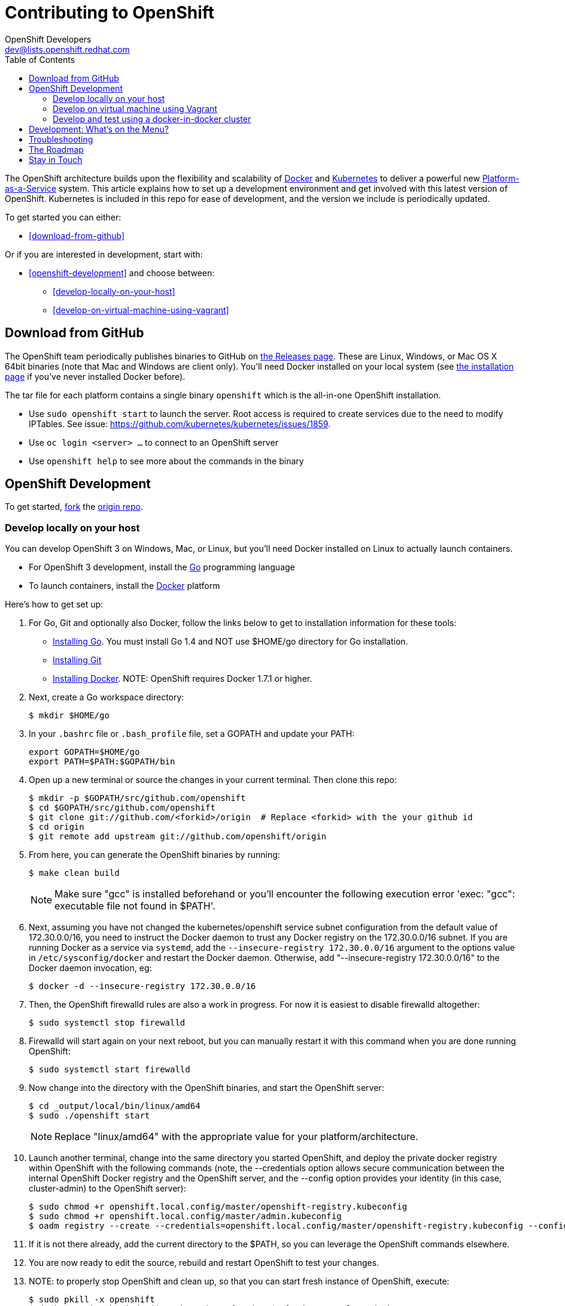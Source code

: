 = Contributing to OpenShift
OpenShift Developers <dev@lists.openshift.redhat.com>
:data-uri:
:icons:
:toc2:
:sectanchors:

The OpenShift architecture builds upon the flexibility and scalability of https://docker.com/[Docker] and https://github.com/kubernetes/kubernetes[Kubernetes] to deliver a powerful new https://www.youtube.com/watch?v=aZ40GobvA1c[Platform-as-a-Service] system. This article explains how to set up a development environment and get involved with this latest version of OpenShift.  Kubernetes is included in this repo for ease of development, and the version we include is periodically updated.

To get started you can either:

* <<download-from-github>>

Or if you are interested in development, start with:

* <<openshift-development>> and choose between:

	** <<develop-locally-on-your-host>>
	** <<develop-on-virtual-machine-using-vagrant>>

== Download from GitHub

The OpenShift team periodically publishes binaries to GitHub on https://github.com/openshift/origin/releases[the Releases page].  These are Linux, Windows, or Mac OS X 64bit binaries (note that Mac and Windows are client only). You'll need Docker installed on your local system (see https://docs.docker.com/installation/[the installation page] if you've never installed Docker before).

The tar file for each platform contains a single binary `openshift` which is the all-in-one OpenShift installation.

* Use `sudo openshift start` to launch the server.  Root access is required to create services due to the need to modify IPTables.  See issue: https://github.com/kubernetes/kubernetes/issues/1859.
* Use `oc login <server> ...` to connect to an OpenShift server
* Use `openshift help` to see more about the commands in the binary


== OpenShift Development

To get started, https://help.github.com/articles/fork-a-repo[fork] the https://github.com/openshift/origin[origin repo].

=== Develop locally on your host

You can develop OpenShift 3 on Windows, Mac, or Linux, but you'll need Docker installed on Linux to actually launch containers.

* For OpenShift 3 development, install the http://golang.org/[Go] programming language
* To launch containers, install the https://docker.com/[Docker] platform

Here's how to get set up:

1. For Go, Git and optionally also Docker, follow the links below to get to installation information for these tools: +
** http://golang.org/doc/install[Installing Go]. You must install Go 1.4 and NOT use $HOME/go directory for Go installation.
** http://git-scm.com/book/en/v2/Getting-Started-Installing-Git[Installing Git]
** https://docs.docker.com/installation/[Installing Docker]. NOTE: OpenShift requires Docker 1.7.1 or higher.
2. Next, create a Go workspace directory: +
+
----
$ mkdir $HOME/go
----
3. In your `.bashrc` file or `.bash_profile` file, set a GOPATH and update your PATH: +
+
----
export GOPATH=$HOME/go
export PATH=$PATH:$GOPATH/bin
----
4. Open up a new terminal or source the changes in your current terminal.  Then clone this repo:

        $ mkdir -p $GOPATH/src/github.com/openshift
        $ cd $GOPATH/src/github.com/openshift
        $ git clone git://github.com/<forkid>/origin  # Replace <forkid> with the your github id
        $ cd origin
        $ git remote add upstream git://github.com/openshift/origin

5.  From here, you can generate the OpenShift binaries by running:

        $ make clean build
+
NOTE: Make sure "gcc" is installed beforehand or you'll encounter the following execution error 'exec: "gcc": executable file not found in $PATH'.

6.  Next, assuming you have not changed the kubernetes/openshift service subnet configuration from the default value of 172.30.0.0/16, you need to instruct the Docker daemon to trust any Docker registry on the 172.30.0.0/16 subnet.  If you are running Docker as a service via `systemd`, add the `--insecure-registry 172.30.0.0/16` argument to the options value in `/etc/sysconfig/docker` and restart the Docker daemon.  Otherwise, add "--insecure-registry 172.30.0.0/16" to the Docker daemon invocation, eg:

        $ docker -d --insecure-registry 172.30.0.0/16

7.  Then, the OpenShift firewalld rules are also a work in progress. For now it is easiest to disable firewalld altogether:

        $ sudo systemctl stop firewalld

8.  Firewalld will start again on your next reboot, but you can manually restart it with this command when you are done running OpenShift:

        $ sudo systemctl start firewalld

9.  Now change into the directory with the OpenShift binaries, and start the OpenShift server:

        $ cd _output/local/bin/linux/amd64
        $ sudo ./openshift start

+
NOTE: Replace "linux/amd64" with the appropriate value for your platform/architecture.

10.  Launch another terminal, change into the same directory you started OpenShift, and deploy the private docker registry within OpenShift with the following commands (note, the --credentials option allows secure communication between the internal OpenShift Docker registry and the OpenShift server, and the --config option provides your identity (in this case, cluster-admin) to the OpenShift server):

        $ sudo chmod +r openshift.local.config/master/openshift-registry.kubeconfig
        $ sudo chmod +r openshift.local.config/master/admin.kubeconfig
        $ oadm registry --create --credentials=openshift.local.config/master/openshift-registry.kubeconfig --config=openshift.local.config/master/admin.kubeconfig

11.  If it is not there already, add the current directory to the $PATH, so you can leverage the OpenShift commands elsewhere.

12.  You are now ready to edit the source, rebuild and restart OpenShift to test your changes.

13.  NOTE:  to properly stop OpenShift and clean up, so that you can start fresh instance of OpenShift, execute:

        $ sudo pkill -x openshift
        $ docker ps | awk 'index($NF,"k8s_")==1 { print $1 }' | xargs -l -r docker stop
        $ mount | grep "openshift.local.volumes" | awk '{ print $3}' | xargs -l -r sudo umount
        $ cd <to the dir you ran openshift start> ; sudo rm -rf openshift.local.*


=== Develop on virtual machine using Vagrant

To facilitate rapid development we've put together a Vagrantfile you can use to stand up a development environment.

1.  http://www.vagrantup.com/downloads[Install Vagrant]

2.  https://www.virtualbox.org/wiki/Downloads[Install VirtualBox] (Ex: `yum install VirtualBox` from the RPM Fusion repository)

3.  Clone the project and change into the directory:

        $ mkdir -p $GOPATH/src/github.com/openshift
        $ cd $GOPATH/src/github.com/openshift
        $ git clone git://github.com/<forkid>/origin  # Replace <forkid> with the your github id
        $ cd origin
        $ git remote add upstream git://github.com/openshift/origin


4.  Bring up the VM  (If you are new to Vagrant, consider http://docs.vagrantup.com[Vagrant Docs] for help on items like provider selection.  Also consider the enablement of your hardware's virtualization extensions, such as https://access.redhat.com/documentation/en-US/Red_Hat_Enterprise_Linux/6/html/Virtualization_Administration_Guide/sect-Virtualization-Troubleshooting-Enabling_Intel_VT_and_AMD_V_virtualization_hardware_extensions_in_BIOS.html[RHEL] for example.).  Also note, for the `make clean build` in step 6 to work, a sufficient amount of memory needs to be allocated for the VM, where that amount of memory is not necessarily needed if you are not doing a compile, but simply running openshift (and hence is not set as the default):

        $ export OPENSHIFT_MEMORY=4192
        $ vagrant up

TIP: To ensure you get the latest image first run `vagrant box remove fedora_inst`.  And if later on you employ a dev cluster, additionally run  `vagrant box remove fedora_deps`.

5.  SSH in:

        $ vagrant ssh

6.  Run a build:

        $ cd /data/src/github.com/openshift/origin
        $ make clean build

7.  You are now ready to edit the source, rebuild and restart OpenShift to test your changes.  At this point you may want to update your $PATH:

        # back to /home/vagrant
        $ cd
        # update path to include binaries for oc, oadm, etc
        # this is temporary, to make it persistent add it to .bash_profile
        $ export PATH=/data/src/github.com/openshift/origin/_output/local/bin/linux/amd64:$PATH


8.  Now start the OpenShift server:

        # redirect the logs to  /home/vagrant/openshift.log for easier debugging
        $ sudo `which openshift` start --public-master=localhost &> openshift.log &

+
NOTE: This will generate three directories in /home/vagrant (openshift.local.config, openshift.local.etcd, openshift.local.volumes) as well as create the openshift.log file.

+
NOTE: By default your origin directory (on your host machine) will be mounted as a vagrant synced folder into `/data/src/github.com/openshift/origin`.


9.  Deploy the private docker registry within OpenShift with the following commands (note, the --credentials option allows secure communication between the internal OpenShift Docker registry and the OpenShift server, and the --config option provides your identity (in this case, cluster-admin) to the OpenShift server):

        $ sudo chmod +r openshift.local.config/master/openshift-registry.kubeconfig
        $ sudo chmod +r openshift.local.config/master/admin.kubeconfig
        $ oadm registry --create --credentials=openshift.local.config/master/openshift-registry.kubeconfig --config=openshift.local.config/master/admin.kubeconfig


10.  At this point it may be helpful to load some image streams and templates.  These commands will make use of fixtures from the `openshift/origin/examples` dir:

        # load image stream
        $ oc create -f /data/src/github.com/openshift/origin/examples/image-streams/image-streams-centos7.json -n openshift --config=openshift.local.config/master/admin.kubeconfig
        # load templates
        $ oc create -f /data/src/github.com/openshift/origin/examples/sample-app/application-template-stibuild.json -n openshift --config=openshift.local.config/master/admin.kubeconfig
        $ oc create -f /data/src/github.com/openshift/origin/examples/db-templates --config=openshift.local.config/master/admin.kubeconfig


11. At this point you can open a browser on your host system and navigate to https://localhost:8443/console to view the web console.


12.  NOTE:  to properly stop OpenShift and clean up, so that you can start fresh instance of OpenShift, execute:

	# shut down openshift
	$ sudo pkill openshift
	# stop the docker containers
	$ docker ps | awk 'index($NF,"k8s_")==1 { print $1 }' | xargs -l -r docker stop
	# deleting all the internal config files, etcd, etc and starting openshift fresh
	sudo rm -rf openshift.local.*
	# if you used the --volume-dir=/home/vagrant/volumes flag, then run these

TIP: See https://github.com/openshift/vagrant-openshift for more advanced options

==== Ensure virtual box interfaces are not managed by Network Manager

If you are developing on a Linux host, then you need to ensure that Network Manager is ignoring the
virtual box interfaces, otherwise they cause issues with multi-vm networking.

Follow these steps to ensure that virtual box interfaces are unmanaged:

1. Check the status of Network Manager devices:

   $ nmcli d

2. If any devices whose name start with vboxnet* are not unmanaged, then they need to be added to
   NetworkManager configuration to be ignored.

   $ cat /etc/NetworkManager/NetworkManager.conf

        [keyfile]
        unmanaged-devices=mac:0a:00:27:00:00:00;mac:0a:00:27:00:00:01;mac:0a:00:27:00:00:02

3. One can use the following command to help generate the configuration:

   $ ip link list | grep vboxnet  -A 1 | grep link/ether | awk '{print "mac:" $2}' |  paste -sd ";" -

4. Reload the Network Manager configuration:

    $ sudo nmcli con reload

=== Develop and test using a docker-in-docker cluster

It's possible to run an OpenShift multinode cluster on a single host
via docker-in-docker (dind).  Cluster creation is cheaper since each
node is a container instead of a VM.  This was implemented primarily
to support multinode network testing, but may prove useful for other
use cases.

To run a dind cluster in a VM, follow steps 1-3 of the Vagrant
instructions and then execute the following:

        # Extra memory is required to build the extended tests
        $ export OPENSHIFT_MEMORY=3072
        $ export OPENSHIFT_DIND_DEV_CLUSTER=true
        $ vagrant up

Bringing up the VM for the first time will take a while due to the
overhead of package installation, building docker images, and building
openshift.  Assuming the 'vagrant up' command completes without error,
a dind OpenShift cluster should now be running on the VM.  To access
the cluster, login to the VM:

        $ vagrant ssh

Once on the VM, the 'oc' and 'openshift' commands can be used to
interact with the cluster:

        $ oc get nodes

It's also possible to login to the participating containers
(openshift-master, openshift-node-1, openshift-node-2, etc) via docker
exec:

        $ docker exec -ti openshift-master bash

While it is possible to manage the OpenShift daemon in the containers,
dind cluster management is fast enough that the suggested approach is
to manage at the cluster level instead.

Invoking the dind-cluster.sh script without arguments will provide a
usage message:

        Usage: hack/dind-cluster.sh {start|stop|restart|...}

Additional documentation of how a dind cluster is managed can be found
at the top of the dind-cluster.sh script.

Attempting to start a cluster when one is already running will result
in an error message from docker indicating that the named containers
already exist.  To redeploy a cluster after making changes, use the
'start' and 'stop' or 'restart' commands.  OpenShift is always built
as part of the dind cluster deployment initiated by 'start' or
'restart'.

By default the cluster will consist of a master and 2 nodes.  The
OPENSHIFT_NUM_MINIONS environment variable can be used to override the
default of 2 nodes.

Containers are torn down on stop and restart, but the root of the
origin repo is mounted to /data in each container to allow for a
persistent installation target.

While it is possible to run a dind cluster on any host (not just a
vagrant VM), it is recommended to consider the warnings at the top of
the dind-cluster.sh script.

==== Testing networking with docker-in-docker

It is possible to run networking tests against a running
docker-in-docker cluster (i.e. after 'hack/dind-cluster.sh start' has
been invoked):

        $ OPENSHIFT_CONFIG_ROOT=dind test/extended/networking.sh

Since a cluster can only be configured with a single network plugin at
a time, this method of invoking the networking tests will only
validate the active plugin.  It is possible to target all plugins by
invoking the same script in 'ci mode' by not setting a config root:

        $ test/extended/networking.sh

In ci mode, for each networking plugin, networking.sh will create a
new dind cluster, run the tests against that cluster, and tear down
the cluster.  The test dind clusters are isolated from any
user-created clusters, and test output and artifacts of the most
recent test run are retained in
/tmp/openshift-extended-tests/networking.

It's possible to override the default test regexes via the
NETWORKING_E2E_FOCUS and NETWORKING_E2E_SKIP environment variables.
These variables set the '-focus' and '-skip' arguments supplied to the
https://github.com/onsi/ginkgo[ginkgo] test runner.

==== Running networking tests against any cluster

It's possible to run networking tests against any cluster.  To target
the default vm dev cluster:

        $ OPENSHIFT_CONFIG_ROOT=dev test/extended/networking.sh

To target an arbitrary cluster, the config root (parent of
openshift.local.config) can be supplied instead:

        $ OPENSHIFT_CONFIG_ROOT=[cluster config root] test/extended/networking.sh

See the script's inline documentation for further details.

==== Running Kubernetes e2e tests

It's possible to target the Kubernetes e2e tests against a running
OpenShift cluster.  From the root of an origin repo:

        $ pushd ..
        $ git clone http://github.com/kubernetes/kubernetes/
        $ pushd kubernetes/build
        $ ./run hack/build-go.sh
        $ popd && popd
        $ export KUBE_ROOT=../kubernetes
        $ hack/test-kube-e2e.sh --ginkgo.focus="[regex]"

The previous sequence of commands will target a vagrant-based
OpenShift cluster whose configuration is stored in the default
location in the origin repo.  To target a dind cluster, an additional
environment variable needs to be set before invoking test-kube-e2e.sh:

        $ export OS_CONF_ROOT=/tmp/openshift-dind-cluster/openshift

== Development: What's on the Menu?
Right now you can see what's happening with OpenShift development at:

https://github.com/openshift/origin[github.com/openshift/origin]

Ready to play with some code? Hop down and read up on our link:#_the_roadmap[roadmap] for ideas on where you can contribute.

*If you are interested in contributing to Kubernetes directly:* +
https://github.com/kubernetes/kubernetes#community-discussion-and-support[Join the Kubernetes community] and check out the https://github.com/kubernetes/kubernetes/blob/master/CONTRIBUTING.md[contributing guide].

== Troubleshooting

If you run into difficulties running OpenShift, start by reading through the https://github.com/openshift/origin/blob/master/docs/debugging-openshift.md[troubleshooting guide].

== The Roadmap
The OpenShift project roadmap lives https://trello.com/b/nlLwlKoz/atomicopenshift-roadmap[on Trello].  A summary of the roadmap, releases, and other info can be found https://ci.openshift.redhat.com/roadmap_overview.html[here].

== Stay in Touch
Reach out to the OpenShift team and other community contributors through IRC and our mailing list:

* IRC: Hop onto the http://webchat.freenode.net/?randomnick=1&channels=openshift-dev&uio=d4[#openshift-dev] channel on http://www.freenode.net/[FreeNode].
* E-mail: Join the OpenShift developers' http://lists.openshift.redhat.com/openshiftmm/listinfo/dev[mailing list].
